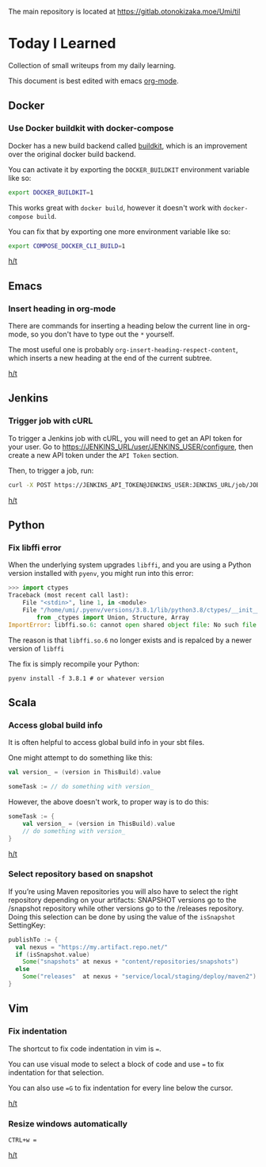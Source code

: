 The main repository is located at [[https://gitlab.otonokizaka.moe/Umi/til]]

* Today I Learned

Collection of small writeups from my daily learning.

This document is best edited with emacs [[https://orgmode.org/][org-mode]].

** Docker
*** Use Docker buildkit with docker-compose
Docker has a new build backend called [[https://docs.docker.com/engine/reference/builder/#buildkit][buildkit]], which is an improvement over the original docker build backend.

You can activate it by exporting the ~DOCKER_BUILDKIT~ environment variable like so:
#+begin_src sh
export DOCKER_BUILDKIT=1
#+end_src

This works great with ~docker build~, however it doesn't work with ~docker-compose build~.

You can fix that by exporting one more environment variable like so:
#+begin_src sh
export COMPOSE_DOCKER_CLI_BUILD=1
#+end_src

[[https://stackoverflow.com/questions/58592259/how-do-you-enable-buildkit-with-docker-compose][h/t]]

** Emacs
*** Insert heading in org-mode

There are commands for inserting a heading below the current line in org-mode, so you don't have to type out the ~*~ yourself.

The most useful one is probably ~org-insert-heading-respect-content~, which inserts a new heading at the end of the current subtree.

[[https://orgmode.org/manual/Structure-Editing.html][h/t]]
** Jenkins
*** Trigger job with cURL

To trigger a Jenkins job with cURL, you will need to get an API token for your user.
Go to [[https://JENKINS_URL/user/JENKINS_USER/configure]], then create a new API token under the ~API Token~ section.

Then, to trigger a job, run:
#+begin_src sh
curl -X POST https://JENKINS_API_TOKEN@JENKINS_USER:JENKINS_URL/job/JOB_NAME/build
#+end_src

[[https://stackoverflow.com/questions/34632796/jenkins-trigger-a-job-from-api][h/t]]

** Python
*** Fix libffi error

When the underlying system upgrades ~libffi~, and you are using a Python version installed with ~pyenv~, you might run into this error:

#+begin_src python
>>> import ctypes
Traceback (most recent call last):
    File "<stdin>", line 1, in <module>
    File "/home/umi/.pyenv/versions/3.8.1/lib/python3.8/ctypes/__init__.py", line 7, in <module>
        from _ctypes import Union, Structure, Array
ImportError: libffi.so.6: cannot open shared object file: No such file or directory
#+end_src

The reason is that ~libffi.so.6~ no longer exists and is repalced by a newer version of ~libffi~

The fix is simply recompile your Python:

#+begin_src shell
pyenv install -f 3.8.1 # or whatever version
#+end_src

** Scala
*** Access global build info
It is often helpful to access global build info in your sbt files.

One might attempt to do something like this:

#+begin_src scala
val version_ = (version in ThisBuild).value

someTask := // do something with version_
#+end_src

However, the above doesn't work, to proper way is to do this:

#+begin_src scala
someTask := {
    val version_ = (version in ThisBuild).value
    // do something with version_
}
#+end_src

[[https://stackoverflow.com/questions/22538480/passing-value-of-version-in-thisbuild-setting-defined-in-version-sbt-to-artifact][h/t]]
*** Select repository based on snapshot
If you’re using Maven repositories you will also have to select the right repository depending on your artifacts: SNAPSHOT versions go to the /snapshot repository while other versions go to the /releases repository.
Doing this selection can be done by using the value of the ~isSnapshot~ SettingKey:

#+begin_src scala
publishTo := {
  val nexus = "https://my.artifact.repo.net/"
  if (isSnapshot.value)
    Some("snapshots" at nexus + "content/repositories/snapshots")
  else
    Some("releases"  at nexus + "service/local/staging/deploy/maven2")
}
#+end_src
** Vim
*** Fix indentation
The shortcut to fix code indentation in vim is ~=~.

You can use visual mode to select a block of code and use ~=~ to fix indentation for that selection.

You can also use ~=G~ to fix indentation for every line below the cursor.

[[https://dev.to/ka11away/7-vim-tips-that-changed-my-life-with-demo-51hg][h/t]]

*** Resize windows automatically

~CTRL+w =~

[[https://dev.to/ka11away/7-vim-tips-that-changed-my-life-with-demo-51hg][h/t]]
